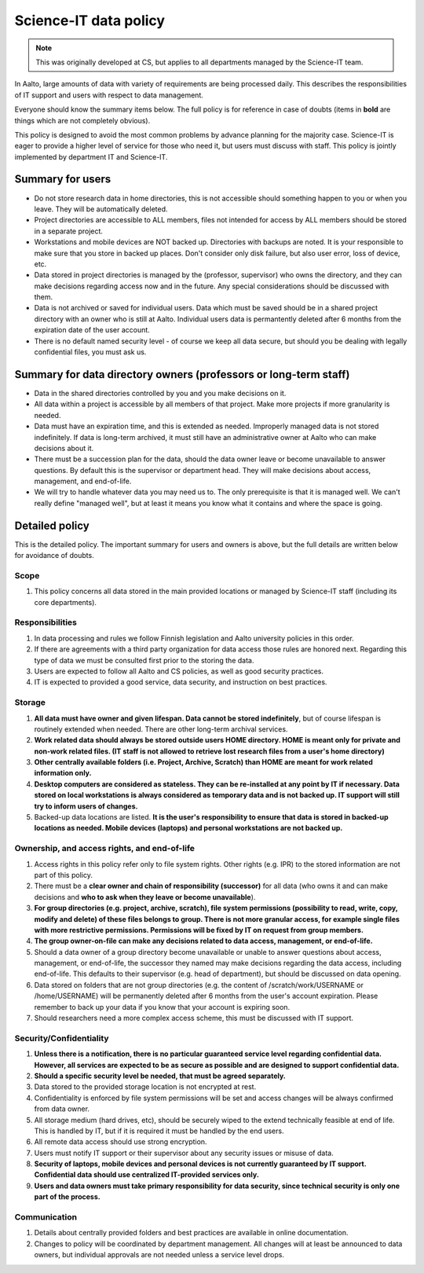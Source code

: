 ======================
Science-IT data policy
======================

.. note::

   This was originally developed at CS, but applies to all departments
   managed by the Science-IT team.

In Aalto, large amounts of data with variety of requirements are
being processed daily. This describes the responsibilities of IT support and
users with respect to data management.

Everyone should know the summary items below. The full policy is for
reference in case of doubts (items in **bold** are things which are not
completely obvious).

This policy is designed to avoid the most common problems by advance
planning for the majority case. Science-IT is eager to provide a higher level
of service for those who need it, but users must discuss with staff.
This policy is jointly implemented by department IT and Science-IT.

Summary for users
=================

-  Do not store research data in home directories, this is not
   accessible should something happen to you or when you leave. They
   will be automatically deleted.
-  Project directories are accessible to ALL members, files not intended
   for access by ALL members should be stored in a separate project.
-  Workstations and mobile devices are NOT backed up. Directories with
   backups are noted. It is your responsible to make sure that you store
   in backed up places. Don't consider only disk failure, but also user
   error, loss of device, etc.
-  Data stored in project directories is managed by the (professor,
   supervisor) who owns the directory, and they can make decisions
   regarding access now and in the future. Any special considerations
   should be discussed with them.
-  Data is not archived or saved for individual users. Data which must
   be saved should be in a shared project directory with an owner who is
   still at Aalto. Individual users data is permantently deleted after 
   6 months from the expiration date of the user account.
-  There is no default named security level - of course we keep all data
   secure, but should you be dealing with legally confidential files,
   you must ask us.

Summary for data directory owners (professors or long-term staff)
=================================================================

-  Data in the shared directories controlled by you and you make
   decisions on it.
-  All data within a project is accessible by all members of that
   project. Make more projects if more granularity is needed.
-  Data must have an expiration time, and this is extended as needed.
   Improperly managed data is not stored indefinitely. If data is
   long-term archived, it must still have an administrative owner at
   Aalto who can make decisions about it.
-  There must be a succession plan for the data, should the data owner
   leave or become unavailable to answer questions. By default this is
   the supervisor or department head. They will make decisions about
   access, management, and end-of-life.
-  We will try to handle whatever data you may need us to. The only
   prerequisite is that it is managed well. We can't really define
   "managed well", but at least it means you know what it contains and
   where the space is going.

Detailed policy
===============

This is the detailed policy. The important summary for users and owners
is above, but the full details are written below for avoidance of
doubts.

Scope
~~~~~
#. This policy concerns all data stored in the main provided locations or
   managed by Science-IT staff (including its core departments).

Responsibilities
~~~~~~~~~~~~~~~~
#. In data processing and rules we follow Finnish legislation and
   Aalto university policies in this order.
#. If there are agreements with a third party organization for data
   access those rules are honored next. Regarding this type of data
   we must be consulted first prior to the storing the data.
#. Users are expected to follow all Aalto and CS policies, as well as
   good security practices.
#. IT is expected to provided a good service, data security, and
   instruction on best practices.

Storage
~~~~~~~
#. **All data must have owner and given lifespan. Data cannot be stored
   indefinitely**, but of course lifespan is routinely extended when
   needed. There are other long-term archival services.
#. **Work related data should always be stored outside users HOME
   directory. HOME is meant only for private and non-work related files.
   (IT staff is not allowed to retrieve lost research files from a
   user's home directory)**
#. **Other centrally available folders (i.e. Project, Archive, Scratch)
   than HOME are meant for work related information only.**
#. **Desktop computers are considered as stateless. They can be
   re-installed at any point by IT if necessary. Data stored on local
   workstations is always considered as temporary data and is not backed
   up. IT support will still try to inform users of changes.**
#. Backed-up data locations are listed. **It is the user's
   responsibility to ensure that data is stored in backed-up locations
   as needed. Mobile devices (laptops) and personal workstations are not
   backed up.**

Ownership, and access rights, and end-of-life
~~~~~~~~~~~~~~~~~~~~~~~~~~~~~~~~~~~~~~~~~~~~~
#. Access rights in this policy refer only to file system rights. Other
   rights (e.g. IPR) to the stored information are not part of this
   policy.
#. There must be a **clear owner and chain of responsibility
   (successor)** for all data (who owns it and can make decisions and
   **who to ask when they leave or become unavailable**).
#. **For group directories (e.g. project, archive, scratch), file system
   permissions (possibility to read, write, copy, modify and delete) of
   these files belongs to group. There is not more granular access, for
   example single files with more restrictive permissions. Permissions
   will be fixed by IT on request from group members.**
#. **The group owner-on-file can make any decisions related to data
   access, management, or end-of-life.**
#. Should a data owner of a group directory become unavailable or unable
   to answer questions about access, management, or end-of-life, the
   successor they named may make decisions regarding the data access,
   including end-of-life. This defaults to their supervisor (e.g. head
   of department), but should be discussed on data opening.
#. Data stored on folders that are not group directories (e.g. the content 
   of /scratch/work/USERNAME or /home/USERNAME) will be permanently deleted 
   after 6 months from the user's account expiration. Please remember to back up your data
   if you know that your account is expiring soon. 
#. Should researchers need a more complex access scheme, this must be
   discussed with IT support.

Security/Confidentiality
~~~~~~~~~~~~~~~~~~~~~~~~
#. **Unless there is a notification, there is no particular
   guaranteed service level regarding confidential data. However, all
   services are expected to be as secure as possible and are designed
   to support confidential data.**
#. **Should a specific security level be needed, that must be agreed
   separately.**
#. Data stored to the  provided storage location is not encrypted
   at rest.
#. Confidentiality is enforced by file system permissions will be set
   and access changes will be always confirmed from data owner.
#. All storage medium (hard drives, etc), should be securely wiped to
   the extend technically feasible at end of life. This is handled by
   IT, but if it is required it must be handled by the end users.
#. All remote data access should use strong encryption.
#. Users must notify IT support or their supervisor about any security issues
   or misuse of data.
#. **Security of laptops, mobile devices and personal devices is not
   currently guaranteed by IT support. Confidential data should use
   centralized IT-provided services only.**
#. **Users and data owners must take primary responsibility for data
   security, since technical security is only one part of the process.**

Communication
~~~~~~~~~~~~~
#. Details about centrally provided folders and best practices are
   available in online documentation.
#. Changes to policy will be coordinated by department management.
   All changes will at least be announced to data owners, but individual
   approvals are not needed unless a service level drops.


